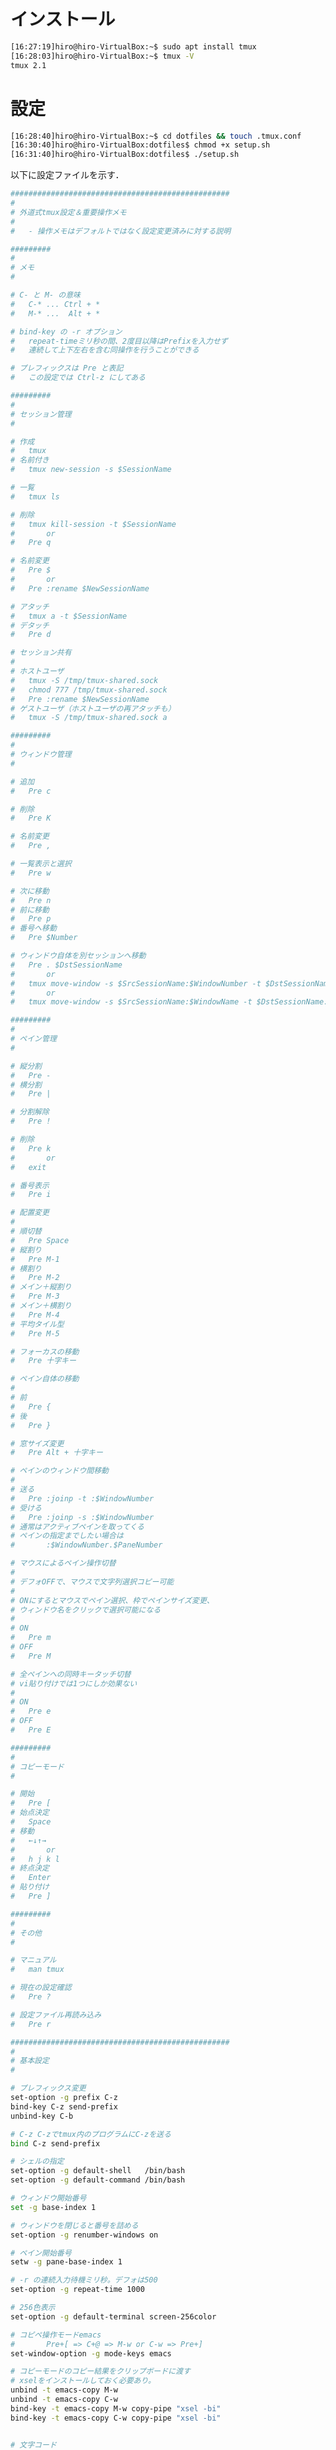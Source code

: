 * インストール
#+BEGIN_SRC sh
[16:27:19]hiro@hiro-VirtualBox:~$ sudo apt install tmux
[16:28:03]hiro@hiro-VirtualBox:~$ tmux -V
tmux 2.1
#+END_SRC
* 設定
#+BEGIN_SRC sh
[16:28:40]hiro@hiro-VirtualBox:~$ cd dotfiles && touch .tmux.conf
[16:30:40]hiro@hiro-VirtualBox:dotfiles$ chmod +x setup.sh
[16:31:40]hiro@hiro-VirtualBox:dotfiles$ ./setup.sh
#+END_SRC
以下に設定ファイルを示す．
#+BEGIN_SRC sh
#################################################
#
# 外道式tmux設定＆重要操作メモ
#
#	- 操作メモはデフォルトではなく設定変更済みに対する説明

#########
#
# メモ
#

# C- と M- の意味
#	C-* ... Ctrl + *
#	M-* ...  Alt + *

# bind-key の -r オプション
#	repeat-timeミリ秒の間、2度目以降はPrefixを入力せず
#	連続して上下左右を含む同操作を行うことができる

# プレフィックスは Pre と表記
#	この設定では Ctrl-z にしてある

#########
#
# セッション管理
#

# 作成
#	tmux
# 名前付き
#	tmux new-session -s $SessionName

# 一覧
#	tmux ls

# 削除
#	tmux kill-session -t $SessionName
#		or
#	Pre q

# 名前変更
#	Pre $
#		or
#	Pre :rename $NewSessionName

# アタッチ
#	tmux a -t $SessionName
# デタッチ
#	Pre d

# セッション共有
#
# ホストユーザ
#	tmux -S /tmp/tmux-shared.sock
#	chmod 777 /tmp/tmux-shared.sock
#	Pre :rename $NewSessionName
# ゲストユーザ（ホストユーザの再アタッチも）
#	tmux -S /tmp/tmux-shared.sock a

#########
#
# ウィンドウ管理
#

# 追加
#	Pre c

# 削除
#	Pre K

# 名前変更
#	Pre ,

# 一覧表示と選択
#	Pre w

# 次に移動
#	Pre n
# 前に移動
#	Pre p
# 番号へ移動
#	Pre $Number

# ウィンドウ自体を別セッションへ移動
#	Pre . $DstSessionName
#		or
#	tmux move-window -s $SrcSessionName:$WindowNumber -t $DstSessionName:
#		or
#	tmux move-window -s $SrcSessionName:$WindowName -t $DstSessionName:

#########
#
# ペイン管理
#

# 縦分割
#	Pre -
# 横分割
#	Pre |

# 分割解除
#	Pre !

# 削除
#	Pre k
#		or
#	exit

# 番号表示
#	Pre i

# 配置変更
#
# 順切替
#	Pre Space
# 縦割り
#	Pre M-1
# 横割り
#	Pre M-2
# メイン＋縦割り
#	Pre M-3
# メイン＋横割り
#	Pre M-4
# 平均タイル型
#	Pre M-5

# フォーカスの移動
#	Pre 十字キー

# ペイン自体の移動
#
# 前
#	Pre {
# 後
#	Pre }

# 窓サイズ変更
#	Pre Alt + 十字キー

# ペインのウィンドウ間移動
#
# 送る
#	Pre :joinp -t :$WindowNumber
# 受ける
#	Pre :joinp -s :$WindowNumber
# 通常はアクティブペインを取ってくる
# ペインの指定までしたい場合は
#		:$WindowNumber.$PaneNumber

# マウスによるペイン操作切替
#
# デフォOFFで、マウスで文字列選択コピー可能
#
# ONにするとマウスでペイン選択、枠でペインサイズ変更、
# ウィンドウ名をクリックで選択可能になる
#
# ON
#	Pre m
# OFF
#	Pre M

# 全ペインへの同時キータッチ切替
# vi貼り付けでは1つにしか効果ない
#
# ON
#	Pre e
# OFF
#	Pre E

#########
#
# コピーモード
#

# 開始
#	Pre [
# 始点決定
#	Space
# 移動
#	←↓↑→
#		or
#	h j k l
# 終点決定
#	Enter
# 貼り付け
#	Pre ]

#########
#
# その他
#

# マニュアル
#	man tmux

# 現在の設定確認
#	Pre ?

# 設定ファイル再読み込み
#	Pre r

#################################################
#
# 基本設定
#

# プレフィックス変更
set-option -g prefix C-z
bind-key C-z send-prefix
unbind-key C-b

# C-z C-zでtmux内のプログラムにC-zを送る
bind C-z send-prefix

# シェルの指定
set-option -g default-shell   /bin/bash
set-option -g default-command /bin/bash

# ウィンドウ開始番号
set -g base-index 1

# ウィンドウを閉じると番号を詰める
set-option -g renumber-windows on

# ペイン開始番号
setw -g pane-base-index 1

# -r の連続入力待機ミリ秒。デフォは500
set-option -g repeat-time 1000

# 256色表示
set-option -g default-terminal screen-256color

# コピペ操作モードemacs
#       Pre+[ => C+@ => M-w or C-w => Pre+]
set-window-option -g mode-keys emacs

# コピーモードのコピー結果をクリップボードに渡す
# xselをインストールしておく必要あり。
unbind -t emacs-copy M-w
unbind -t emacs-copy C-w
bind-key -t emacs-copy M-w copy-pipe "xsel -bi"
bind-key -t emacs-copy C-w copy-pipe "xsel -bi"


# 文字コード
set-window-option -g utf8 on
set-window-option -g status-utf8 on

# ペイン同時入力切り替え
set-option -g synchronize-panes off
bind e setw synchronize-panes on
bind E setw synchronize-panes off

# マウス操作の切り替え（デフォルトはオフ）
setw -g mouse off
# Toggle mouse off with ^ m
bind m \
  setw -g mouse on \;\
  display 'Mouse: ON'

# Toggle mouse off with ^ M
bind M \
  setw -g mouse off \;\
  display 'Mouse: OFF'

# prefix + r で設定ファイルを再読み込み
bind r source-file ~/.tmux.conf \; display-message "Reloaded config !!"

#################################################
#
# ステータスバー
#

set-option -g status-utf8 on        # ステータスバーを Utf-8 に対応
set-option -g status-interval 1     # ステータスバーを1秒毎に描画し直す
set-option -g status-justify centre # センタライズ（主にウィンドウ番号など）
set-option -g status-position top   # ステータスバーをトップに配置する
set-option -g status-left-length 90
set-option -g status-right-length 90
# Prefixキーを押した時に視覚的に確認できるようにする
# [#S] : セッション名
# [#I] : ウィンドウ番号
# [#P] : ペイン番号
set-option -g status-left '#[fg=cyan,bg=#303030]#{?client_prefix,#[reverse],} #H[#S][#I][#P] #[default]'
set-option -g status-right '[%y-%m-%d(%a) %H:%M]'
set -g status-bg black
set -g status-fg white
set -g message-fg white
set -g message-bg red

#################################################
#
# ウィンドウ
#

set-window-option -g mode-bg white
set-window-option -g mode-fg black
set-window-option -g window-status-fg white
set-window-option -g window-status-bg black
set-window-option -g window-status-current-bg black
set-window-option -g window-status-current-fg green

#################################################
#
# ペイン
#

set  -g pane-active-border-fg cyan
set  -g pane-active-border-bg black
setw -g window-status-current-fg blue

#################################################
#
# キーバインド
#

# Pre - で縦分割
# Pre | で横分割
unbind-key %
unbind-key '"'
bind-key - split-window -v
bind-key | split-window -h

# Pre i でペイン番号を大きく表示
bind-key i display-panes

# ペイン自体の前後移動（-r 追加）
bind-key -r { swap-pane -U
bind-key -r } swap-pane -D

#
# ペインサイズ変更
#
bind-key -r M-Left resize-pane -L 5
bind-key -r M-Down resize-pane -D 5
bind-key -r M-Up resize-pane -U 5
bind-key -r M-Right resize-pane -R 5

#
# Ctrl押しっぱでも動作するように
#
bind-key C-c new-window
bind-key C-d detach
bind-key C-n next-window
bind-key C-p previous-window


#
# 各種終了
#

# Pre kでそのペインをkillする
bind-key k 'kill-pane'

# Pre Kでそのウィンドウをkillする
bind-key K 'kill-window'

# Pre qでそのセッションをkill-sessionする
bind-key q 'kill-session'

# Pre C-qでtmuxそのもの（サーバとクライアント）をkillする
bind-key C-q 'kill-server'

#+END_SRC
* 使用例
セッション(Session)とは何か
- tmuxを起動すると生成されるtmuxの管理プロセス．なので，ひとつのサーバーに対して1つである．
ウインドウ(Window)とは何か
- 1つの仮想端末のこと．

私の使い方
- セッションはプロジェクト単位で使う
- ウィンドウはemacs起動用、その他用に分ける
- その他用の方で複数のペインを利用する

** 新規セッション開始
tmux new -s ProjectA
** 今のセッションをデタッチ
Pre d
** 新規セッション開始
tmux new -s ProjectB
** 今のセッションをデタッチ
Pre d
** 現在のセッションリストの表示
tmux ls
** ProjectBのセッションを終了する
tmux kill-session -t ProjectB

(すべてのセッションを終了するときにはtmux kill-serverとする)
** ProjectAのセッションにアタッチする
tmux a -t ProjectA
** ProjectAの名前の変更
tmux rename -t ProjectA Project
** ウィンドウ・ペインに対して
** 0番目のウィンドウの名前の変更
Pre ,

Emacs
** ウィンドウの新規作成
Pre c
** 今作成した1番目のウィンドウの名前の変更
Pre ,

Other
** ウィンドウの移動
Pre w

0
